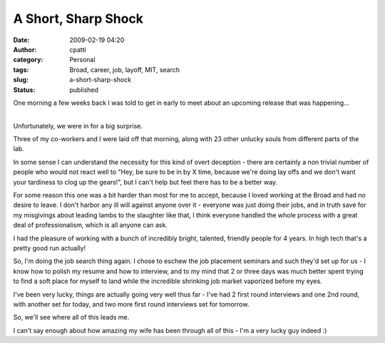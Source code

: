 A Short, Sharp Shock
####################
:date: 2009-02-19 04:20
:author: cpatti
:category: Personal
:tags: Broad, career, job, layoff, MIT, search
:slug: a-short-sharp-shock
:status: published

One morning a few weeks back I was told to get in early to meet about an upcoming release that was happening...

| 
| Unfortunately, we were in for a big surprise.

Three of my co-workers and I were laid off that morning, along with 23 other unlucky souls from different parts of the lab.

In some sense I can understand the necessity for this kind of overt deception - there are certainly a non trivial number of people who would not react well to "Hey, be sure to be in by X time, because we're doing lay offs and we don't want your tardiness to clog up the gears!", but I can't help but feel there has to be a better way.

For some reason this one was a bit harder than most for me to accept, because I loved working at the Broad and had no desire to leave. I don't harbor any ill will against anyone over it - everyone was just doing their jobs, and in truth save for my misgivings about leading lambs to the slaughter like that, I think everyone handled the whole process with a great deal of professionalism, which is all anyone can ask.

I had the pleasure of working with a bunch of incredibly bright, talented, friendly people for 4 years. In high tech that's a pretty good run actually!

So, I'm doing the job search thing again. I chose to eschew the job placement seminars and such they'd set up for us - I know how to polish my resume and how to interview, and to my mind that 2 or three days was much better spent trying to find a soft place for myself to land while the incredible shrinking job market vaporized before my eyes.

I've been very lucky, things are actually going very well thus far - I've had 2 first round interviews and one 2nd round, with another set for today, and two more first round interviews set for tomorrow.

So, we'll see where all of this leads me.

I can't say enough about how amazing my wife has been through all of this - I'm a very lucky guy indeed :)

